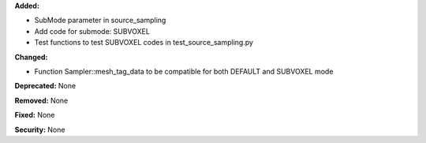 **Added:**

* SubMode parameter in source_sampling
* Add code for submode: SUBVOXEL
* Test functions to test SUBVOXEL codes in test_source_sampling.py

**Changed:**

* Function Sampler::mesh_tag_data to be compatible for both DEFAULT and SUBVOXEL mode

**Deprecated:** None

**Removed:** None

**Fixed:** None

**Security:** None
